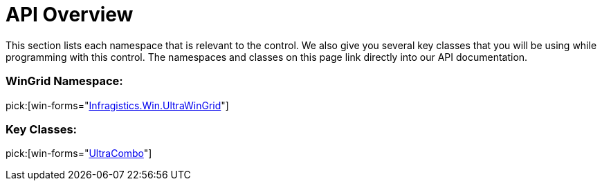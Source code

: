 ﻿////

|metadata|
{
    "name": "wincombo-api-overview",
    "controlName": ["WinCombo"],
    "tags": ["API"],
    "guid": "{41EFD50C-91E2-4BBB-A401-66C130C4E449}",  
    "buildFlags": [],
    "createdOn": "0001-01-01T00:00:00Z"
}
|metadata|
////

= API Overview

This section lists each namespace that is relevant to the control. We also give you several key classes that you will be using while programming with this control. The namespaces and classes on this page link directly into our API documentation.

=== WinGrid Namespace:

pick:[win-forms="link:infragistics4.win.ultrawingrid.v{ProductVersion}~infragistics.win.ultrawingrid_namespace.html[Infragistics.Win.UltraWinGrid]"]

=== Key Classes:

pick:[win-forms="link:infragistics4.win.ultrawingrid.v{ProductVersion}~infragistics.win.ultrawingrid.ultracombo.html[UltraCombo]"]